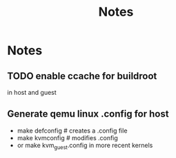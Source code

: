 #+title: Notes
* Notes
** TODO enable ccache for buildroot
in host and guest
** Generate qemu linux .config for host
- make defconfig # creates a .config file
- make kvmconfig # modifies .config
- or make kvm_guest.config in more recent kernels
